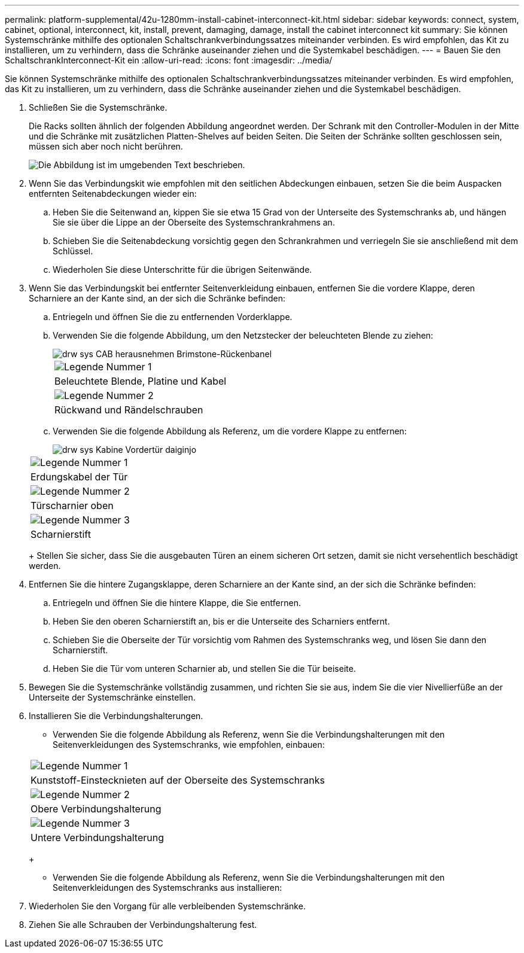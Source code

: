 ---
permalink: platform-supplemental/42u-1280mm-install-cabinet-interconnect-kit.html 
sidebar: sidebar 
keywords: connect, system, cabinet, optional, interconnect, kit, install, prevent, damaging, damage, install the cabinet interconnect kit 
summary: Sie können Systemschränke mithilfe des optionalen Schaltschrankverbindungssatzes miteinander verbinden. Es wird empfohlen, das Kit zu installieren, um zu verhindern, dass die Schränke auseinander ziehen und die Systemkabel beschädigen. 
---
= Bauen Sie den SchaltschrankInterconnect-Kit ein
:allow-uri-read: 
:icons: font
:imagesdir: ../media/


[role="lead"]
Sie können Systemschränke mithilfe des optionalen Schaltschrankverbindungssatzes miteinander verbinden. Es wird empfohlen, das Kit zu installieren, um zu verhindern, dass die Schränke auseinander ziehen und die Systemkabel beschädigen.

. Schließen Sie die Systemschränke.
+
Die Racks sollten ähnlich der folgenden Abbildung angeordnet werden. Der Schrank mit den Controller-Modulen in der Mitte und die Schränke mit zusätzlichen Platten-Shelves auf beiden Seiten. Die Seiten der Schränke sollten geschlossen sein, müssen sich aber noch nicht berühren.

+
image::../media/drw_fcc_cabinet_ordering.png[Die Abbildung ist im umgebenden Text beschrieben.]

. Wenn Sie das Verbindungskit wie empfohlen mit den seitlichen Abdeckungen einbauen, setzen Sie die beim Auspacken entfernten Seitenabdeckungen wieder ein:
+
.. Heben Sie die Seitenwand an, kippen Sie sie etwa 15 Grad von der Unterseite des Systemschranks ab, und hängen Sie sie über die Lippe an der Oberseite des Systemschrankrahmens an.
.. Schieben Sie die Seitenabdeckung vorsichtig gegen den Schrankrahmen und verriegeln Sie sie anschließend mit dem Schlüssel.
.. Wiederholen Sie diese Unterschritte für die übrigen Seitenwände.


. Wenn Sie das Verbindungskit bei entfernter Seitenverkleidung einbauen, entfernen Sie die vordere Klappe, deren Scharniere an der Kante sind, an der sich die Schränke befinden:
+
.. Entriegeln und öffnen Sie die zu entfernenden Vorderklappe.
.. Verwenden Sie die folgende Abbildung, um den Netzstecker der beleuchteten Blende zu ziehen:
+
image::../media/drw_sys_cab_remove_brimstone_back_banel.png[drw sys CAB herausnehmen Brimstone-Rückenbanel]

+
|===


 a| 
image:../media/legend_icon_01.png["Legende Nummer 1"]



 a| 
Beleuchtete Blende, Platine und Kabel



 a| 
image:../media/legend_icon_02.png["Legende Nummer 2"]



 a| 
Rückwand und Rändelschrauben

|===
.. Verwenden Sie die folgende Abbildung als Referenz, um die vordere Klappe zu entfernen:
+
image::../media/drw_sys_cab_front_door_daiginjo.png[drw sys Kabine Vordertür daiginjo]

+
|===


 a| 
image:../media/legend_icon_01.png["Legende Nummer 1"]



 a| 
Erdungskabel der Tür



 a| 
image:../media/legend_icon_02.png["Legende Nummer 2"]



 a| 
Türscharnier oben



 a| 
image:../media/legend_icon_03.png["Legende Nummer 3"]



 a| 
Scharnierstift

|===
+
Stellen Sie sicher, dass Sie die ausgebauten Türen an einem sicheren Ort setzen, damit sie nicht versehentlich beschädigt werden.



. Entfernen Sie die hintere Zugangsklappe, deren Scharniere an der Kante sind, an der sich die Schränke befinden:
+
.. Entriegeln und öffnen Sie die hintere Klappe, die Sie entfernen.
.. Heben Sie den oberen Scharnierstift an, bis er die Unterseite des Scharniers entfernt.
.. Schieben Sie die Oberseite der Tür vorsichtig vom Rahmen des Systemschranks weg, und lösen Sie dann den Scharnierstift.
.. Heben Sie die Tür vom unteren Scharnier ab, und stellen Sie die Tür beiseite.


. Bewegen Sie die Systemschränke vollständig zusammen, und richten Sie sie aus, indem Sie die vier Nivellierfüße an der Unterseite der Systemschränke einstellen.
. Installieren Sie die Verbindungshalterungen.
+
** Verwenden Sie die folgende Abbildung als Referenz, wenn Sie die Verbindungshalterungen mit den Seitenverkleidungen des Systemschranks, wie empfohlen, einbauen:image:../media/drw_syscab_interconnect_bracket_side_panels_on.gif[""]


+
|===


 a| 
image:../media/legend_icon_01.png["Legende Nummer 1"]



 a| 
Kunststoff-Einstecknieten auf der Oberseite des Systemschranks



 a| 
image:../media/legend_icon_02.png["Legende Nummer 2"]



 a| 
Obere Verbindungshalterung



 a| 
image:../media/legend_icon_03.png["Legende Nummer 3"]



 a| 
Untere Verbindungshalterung

|===
+
** Verwenden Sie die folgende Abbildung als Referenz, wenn Sie die Verbindungshalterungen mit den Seitenverkleidungen des Systemschranks aus installieren:image:../media/drw_syscab_interconnect_bracket_side_panels_off.gif[""]


. Wiederholen Sie den Vorgang für alle verbleibenden Systemschränke.
. Ziehen Sie alle Schrauben der Verbindungshalterung fest.

